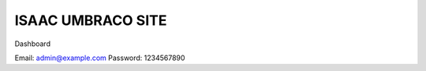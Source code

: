 ###################
ISAAC UMBRACO SITE
###################

Dashboard

Email: admin@example.com
Password: 1234567890




